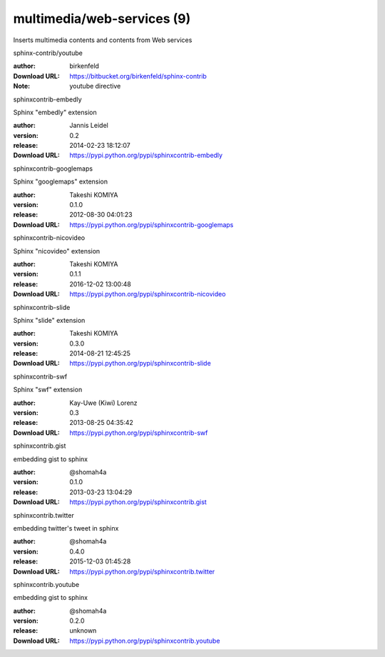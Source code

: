 multimedia/web-services (9)
===========================

Inserts multimedia contents and contents from Web services

.. role:: extension-name


.. container:: sphinx-extension bitbucket

   :extension-name:`sphinx-contrib/youtube`

   :author:  birkenfeld
   :Download URL: https://bitbucket.org/birkenfeld/sphinx-contrib
   :Note: youtube directive

.. container:: sphinx-extension PyPI

   :extension-name:`sphinxcontrib-embedly`
   |sphinxcontrib-embedly-py_versions| |sphinxcontrib-embedly-download|

   Sphinx "embedly" extension

   :author:  Jannis Leidel
   :version: 0.2
   :release: 2014-02-23 18:12:07
   :Download URL: https://pypi.python.org/pypi/sphinxcontrib-embedly

   .. |sphinxcontrib-embedly-py_versions| image:: https://pypip.in/py_versions/sphinxcontrib-embedly/badge.svg
      :target: https://pypi.python.org/pypi/sphinxcontrib-embedly/
      :alt: Latest Version

   .. |sphinxcontrib-embedly-download| image:: https://pypip.in/download/sphinxcontrib-embedly/badge.svg
      :target: https://pypi.python.org/pypi/sphinxcontrib-embedly/
      :alt: Downloads

.. container:: sphinx-extension PyPI

   :extension-name:`sphinxcontrib-googlemaps`
   |sphinxcontrib-googlemaps-py_versions| |sphinxcontrib-googlemaps-download|

   Sphinx "googlemaps" extension

   :author:  Takeshi KOMIYA
   :version: 0.1.0
   :release: 2012-08-30 04:01:23
   :Download URL: https://pypi.python.org/pypi/sphinxcontrib-googlemaps

   .. |sphinxcontrib-googlemaps-py_versions| image:: https://pypip.in/py_versions/sphinxcontrib-googlemaps/badge.svg
      :target: https://pypi.python.org/pypi/sphinxcontrib-googlemaps/
      :alt: Latest Version

   .. |sphinxcontrib-googlemaps-download| image:: https://pypip.in/download/sphinxcontrib-googlemaps/badge.svg
      :target: https://pypi.python.org/pypi/sphinxcontrib-googlemaps/
      :alt: Downloads

.. container:: sphinx-extension PyPI

   :extension-name:`sphinxcontrib-nicovideo`
   |sphinxcontrib-nicovideo-py_versions| |sphinxcontrib-nicovideo-download|

   Sphinx "nicovideo" extension

   :author:  Takeshi KOMIYA
   :version: 0.1.1
   :release: 2016-12-02 13:00:48
   :Download URL: https://pypi.python.org/pypi/sphinxcontrib-nicovideo

   .. |sphinxcontrib-nicovideo-py_versions| image:: https://pypip.in/py_versions/sphinxcontrib-nicovideo/badge.svg
      :target: https://pypi.python.org/pypi/sphinxcontrib-nicovideo/
      :alt: Latest Version

   .. |sphinxcontrib-nicovideo-download| image:: https://pypip.in/download/sphinxcontrib-nicovideo/badge.svg
      :target: https://pypi.python.org/pypi/sphinxcontrib-nicovideo/
      :alt: Downloads

.. container:: sphinx-extension PyPI

   :extension-name:`sphinxcontrib-slide`
   |sphinxcontrib-slide-py_versions| |sphinxcontrib-slide-download|

   Sphinx "slide" extension

   :author:  Takeshi KOMIYA
   :version: 0.3.0
   :release: 2014-08-21 12:45:25
   :Download URL: https://pypi.python.org/pypi/sphinxcontrib-slide

   .. |sphinxcontrib-slide-py_versions| image:: https://pypip.in/py_versions/sphinxcontrib-slide/badge.svg
      :target: https://pypi.python.org/pypi/sphinxcontrib-slide/
      :alt: Latest Version

   .. |sphinxcontrib-slide-download| image:: https://pypip.in/download/sphinxcontrib-slide/badge.svg
      :target: https://pypi.python.org/pypi/sphinxcontrib-slide/
      :alt: Downloads

.. container:: sphinx-extension PyPI

   :extension-name:`sphinxcontrib-swf`
   |sphinxcontrib-swf-py_versions| |sphinxcontrib-swf-download|

   Sphinx "swf" extension

   :author:  Kay-Uwe (Kiwi) Lorenz
   :version: 0.3
   :release: 2013-08-25 04:35:42
   :Download URL: https://pypi.python.org/pypi/sphinxcontrib-swf

   .. |sphinxcontrib-swf-py_versions| image:: https://pypip.in/py_versions/sphinxcontrib-swf/badge.svg
      :target: https://pypi.python.org/pypi/sphinxcontrib-swf/
      :alt: Latest Version

   .. |sphinxcontrib-swf-download| image:: https://pypip.in/download/sphinxcontrib-swf/badge.svg
      :target: https://pypi.python.org/pypi/sphinxcontrib-swf/
      :alt: Downloads

.. container:: sphinx-extension PyPI

   :extension-name:`sphinxcontrib.gist`
   |sphinxcontrib.gist-py_versions| |sphinxcontrib.gist-download|

   embedding gist to sphinx

   :author:  @shomah4a
   :version: 0.1.0
   :release: 2013-03-23 13:04:29
   :Download URL: https://pypi.python.org/pypi/sphinxcontrib.gist

   .. |sphinxcontrib.gist-py_versions| image:: https://pypip.in/py_versions/sphinxcontrib.gist/badge.svg
      :target: https://pypi.python.org/pypi/sphinxcontrib.gist/
      :alt: Latest Version

   .. |sphinxcontrib.gist-download| image:: https://pypip.in/download/sphinxcontrib.gist/badge.svg
      :target: https://pypi.python.org/pypi/sphinxcontrib.gist/
      :alt: Downloads

.. container:: sphinx-extension PyPI

   :extension-name:`sphinxcontrib.twitter`
   |sphinxcontrib.twitter-py_versions| |sphinxcontrib.twitter-download|

   embedding twitter's tweet in sphinx

   :author:  @shomah4a
   :version: 0.4.0
   :release: 2015-12-03 01:45:28
   :Download URL: https://pypi.python.org/pypi/sphinxcontrib.twitter

   .. |sphinxcontrib.twitter-py_versions| image:: https://pypip.in/py_versions/sphinxcontrib.twitter/badge.svg
      :target: https://pypi.python.org/pypi/sphinxcontrib.twitter/
      :alt: Latest Version

   .. |sphinxcontrib.twitter-download| image:: https://pypip.in/download/sphinxcontrib.twitter/badge.svg
      :target: https://pypi.python.org/pypi/sphinxcontrib.twitter/
      :alt: Downloads

.. container:: sphinx-extension PyPI

   :extension-name:`sphinxcontrib.youtube`
   |sphinxcontrib.youtube-py_versions| |sphinxcontrib.youtube-download|

   embedding gist to sphinx

   :author:  @shomah4a
   :version: 0.2.0
   :release: unknown
   :Download URL: https://pypi.python.org/pypi/sphinxcontrib.youtube

   .. |sphinxcontrib.youtube-py_versions| image:: https://pypip.in/py_versions/sphinxcontrib.youtube/badge.svg
      :target: https://pypi.python.org/pypi/sphinxcontrib.youtube/
      :alt: Latest Version

   .. |sphinxcontrib.youtube-download| image:: https://pypip.in/download/sphinxcontrib.youtube/badge.svg
      :target: https://pypi.python.org/pypi/sphinxcontrib.youtube/
      :alt: Downloads
